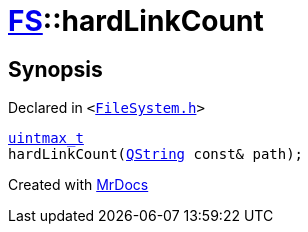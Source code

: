 [#FS-hardLinkCount]
= xref:FS.adoc[FS]::hardLinkCount
:relfileprefix: ../
:mrdocs:


== Synopsis

Declared in `&lt;https://github.com/PrismLauncher/PrismLauncher/blob/develop/launcher/FileSystem.h#L557[FileSystem&period;h]&gt;`

[source,cpp,subs="verbatim,replacements,macros,-callouts"]
----
xref:uintmax_t.adoc[uintmax&lowbar;t]
hardLinkCount(xref:QString.adoc[QString] const& path);
----



[.small]#Created with https://www.mrdocs.com[MrDocs]#

